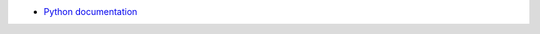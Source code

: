 - `Python documentation <https://docs.python.org/3/reference/datamodel.html#customizing-positional-arguments-in-class-pattern-matching>`_
